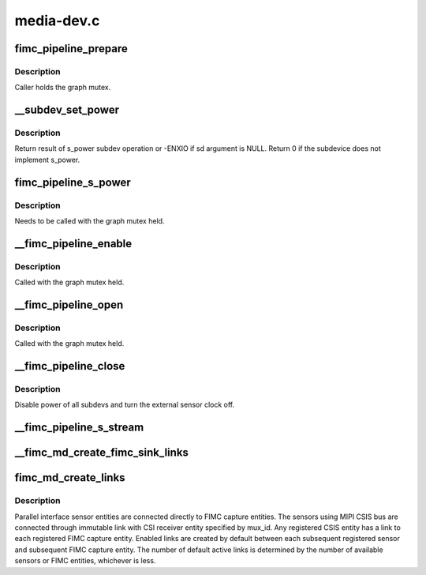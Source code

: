 .. -*- coding: utf-8; mode: rst -*-

===========
media-dev.c
===========



.. _xref_fimc_pipeline_prepare:

fimc_pipeline_prepare
=====================

.. c:function:: void fimc_pipeline_prepare (struct fimc_pipeline * p, struct media_entity * me)

    update pipeline information with subdevice pointers

    :param struct fimc_pipeline * p:

        _undescribed_

    :param struct media_entity * me:
        media entity terminating the pipeline



Description
-----------

Caller holds the graph mutex.




.. _xref___subdev_set_power:

__subdev_set_power
==================

.. c:function:: int __subdev_set_power (struct v4l2_subdev * sd, int on)

    change power state of a single subdev

    :param struct v4l2_subdev * sd:
        subdevice to change power state for

    :param int on:
        1 to enable power or 0 to disable



Description
-----------

Return result of s_power subdev operation or -ENXIO if sd argument
is NULL. Return 0 if the subdevice does not implement s_power.




.. _xref_fimc_pipeline_s_power:

fimc_pipeline_s_power
=====================

.. c:function:: int fimc_pipeline_s_power (struct fimc_pipeline * p, bool on)

    change power state of all pipeline subdevs

    :param struct fimc_pipeline * p:

        _undescribed_

    :param bool on:

        _undescribed_



Description
-----------

Needs to be called with the graph mutex held.




.. _xref___fimc_pipeline_enable:

__fimc_pipeline_enable
======================

.. c:function:: int __fimc_pipeline_enable (struct exynos_media_pipeline * ep, struct fimc_md * fmd)

    enable power of all pipeline subdevs and the sensor clock

    :param struct exynos_media_pipeline * ep:
        video pipeline structure

    :param struct fimc_md * fmd:
        fimc media device



Description
-----------

Called with the graph mutex held.




.. _xref___fimc_pipeline_open:

__fimc_pipeline_open
====================

.. c:function:: int __fimc_pipeline_open (struct exynos_media_pipeline * ep, struct media_entity * me, bool prepare)

    update the pipeline information, enable power of all pipeline subdevs and the sensor clock

    :param struct exynos_media_pipeline * ep:

        _undescribed_

    :param struct media_entity * me:
        media entity to start graph walk with

    :param bool prepare:
        true to walk the current pipeline and acquire all subdevs



Description
-----------

Called with the graph mutex held.




.. _xref___fimc_pipeline_close:

__fimc_pipeline_close
=====================

.. c:function:: int __fimc_pipeline_close (struct exynos_media_pipeline * ep)

    disable the sensor clock and pipeline power

    :param struct exynos_media_pipeline * ep:

        _undescribed_



Description
-----------

Disable power of all subdevs and turn the external sensor clock off.




.. _xref___fimc_pipeline_s_stream:

__fimc_pipeline_s_stream
========================

.. c:function:: int __fimc_pipeline_s_stream (struct exynos_media_pipeline * ep, bool on)

    call s_stream() on pipeline subdevs

    :param struct exynos_media_pipeline * ep:

        _undescribed_

    :param bool on:
        passed as the :c:func:`s_stream` callback argument




.. _xref___fimc_md_create_fimc_sink_links:

__fimc_md_create_fimc_sink_links
================================

.. c:function:: int __fimc_md_create_fimc_sink_links (struct fimc_md * fmd, struct media_entity * source, struct v4l2_subdev * sensor, int pad, int link_mask)

    create links to all FIMC entities

    :param struct fimc_md * fmd:
        fimc media device

    :param struct media_entity * source:
        the source entity to create links to all fimc entities from

    :param struct v4l2_subdev * sensor:
        sensor subdev linked to FIMC[fimc_id] entity, may be null

    :param int pad:
        the source entity pad index

    :param int link_mask:
        bitmask of the fimc devices for which link should be enabled




.. _xref_fimc_md_create_links:

fimc_md_create_links
====================

.. c:function:: int fimc_md_create_links (struct fimc_md * fmd)

    create default links between registered entities

    :param struct fimc_md * fmd:

        _undescribed_



Description
-----------



Parallel interface sensor entities are connected directly to FIMC capture
entities. The sensors using MIPI CSIS bus are connected through immutable
link with CSI receiver entity specified by mux_id. Any registered CSIS
entity has a link to each registered FIMC capture entity. Enabled links
are created by default between each subsequent registered sensor and
subsequent FIMC capture entity. The number of default active links is
determined by the number of available sensors or FIMC entities,
whichever is less.


